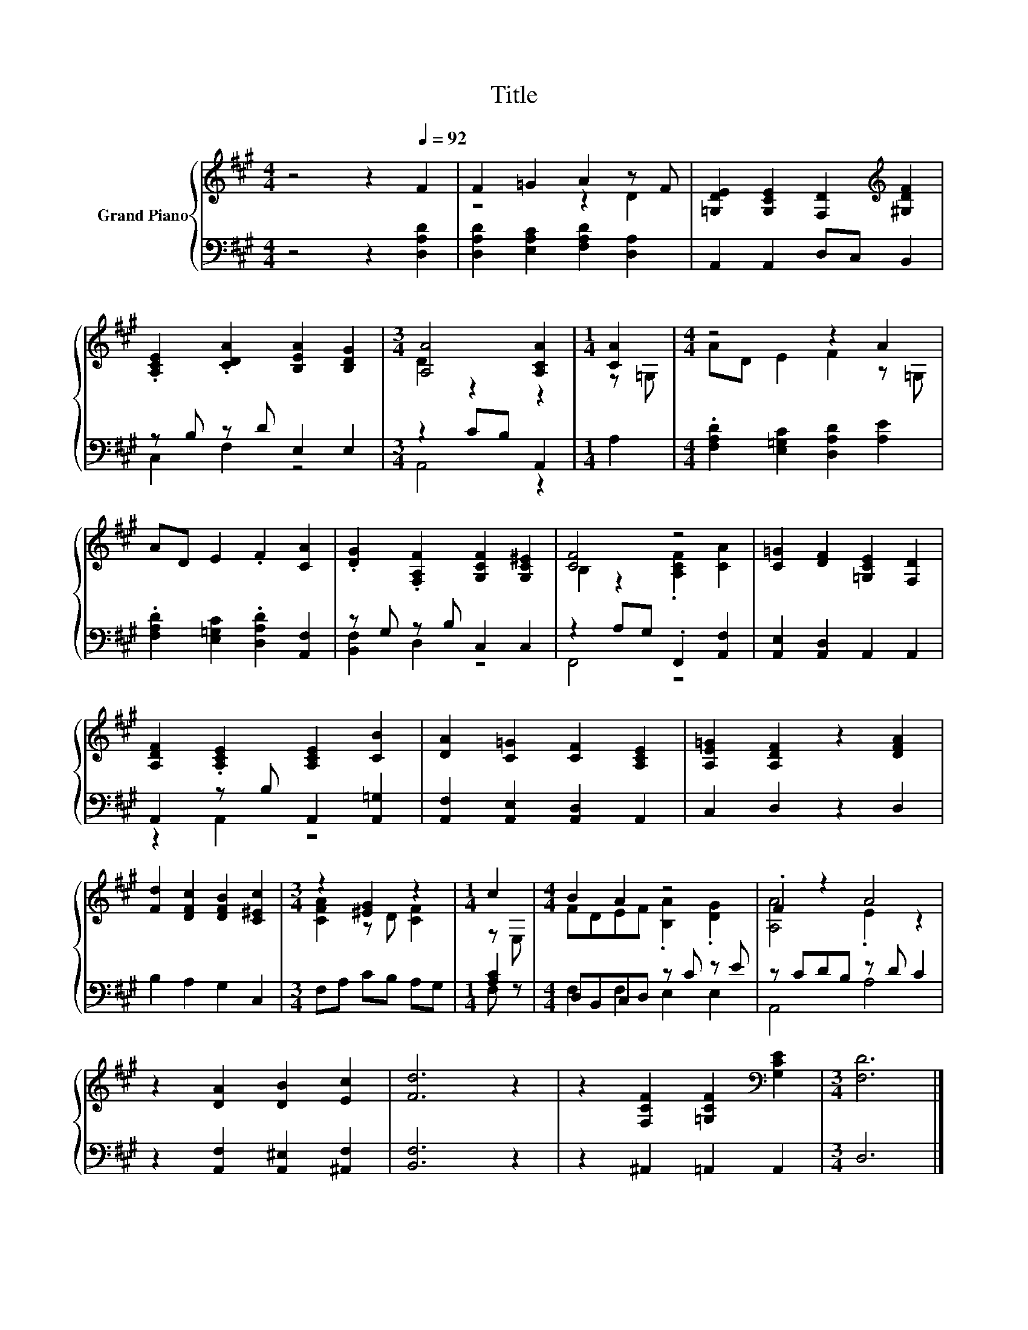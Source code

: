 X:1
T:Title
%%score { ( 1 3 ) | ( 2 4 ) }
L:1/8
M:4/4
K:A
V:1 treble nm="Grand Piano"
V:3 treble 
V:2 bass 
V:4 bass 
V:1
 z4 z2[Q:1/4=92] F2 | F2 =G2 A2 z F | [=G,DE]2 [G,CE]2 [F,D]2[K:treble] [^G,DF]2 | %3
 .[A,CE]2 .[CDA]2 [B,EA]2 [B,DG]2 |[M:3/4] [A,A]4 [A,CA]2 |[M:1/4] [CA]2 |[M:4/4] z4 z2 A2 | %7
 AD E2 .F2 [CA]2 | .[DG]2 .[F,A,F]2 [G,CF]2 [G,C^E]2 | [CF]4 z4 | [C=G]2 [DF]2 [=G,CE]2 [F,D]2 | %11
 [A,DF]2 .[A,CE]2 [A,CE]2 [CB]2 | [DA]2 [C=G]2 [CF]2 [A,CE]2 | [A,E=G]2 [A,DF]2 z2 [DFA]2 | %14
 [Fd]2 [DFc]2 [DFB]2 [C^Ec]2 |[M:3/4] z2 [^EG]2 z2 |[M:1/4] c2 |[M:4/4] B2 A2 z4 | .F2 z2 A4 | %19
 z2 [DA]2 [DB]2 [Ec]2 | [Fd]6 z2 | z2 [F,CF]2 [=G,CF]2[K:bass] [G,CE]2 |[M:3/4] [F,D]6 |] %23
V:2
 z4 z2 [D,A,D]2 | [D,A,D]2 [E,A,C]2 [F,A,D]2 [D,A,]2 | A,,2 A,,2 D,C, B,,2 | z B, z D E,2 E,2 | %4
[M:3/4] z2 CB, A,,2 |[M:1/4] A,2 |[M:4/4] .[F,A,D]2 [E,=G,C]2 [D,A,D]2 [A,E]2 | %7
 .[F,A,D]2 [E,=G,C]2 .[D,A,D]2 [A,,F,]2 | z G, z B, C,2 C,2 | z2 A,G, .F,,2 [A,,F,]2 | %10
 [A,,E,]2 [A,,D,]2 A,,2 A,,2 | A,,2 z B, A,,2 [A,,=G,]2 | [A,,F,]2 [A,,E,]2 [A,,D,]2 A,,2 | %13
 C,2 D,2 z2 D,2 | B,2 A,2 G,2 C,2 |[M:3/4] F,A, CB, A,G, |[M:1/4] [A,C]2 | %17
[M:4/4] D,B,,C,D, z C z E | z CDB, z D C2 | z2 [A,,F,]2 [A,,^E,]2 [^A,,F,]2 | [B,,F,]6 z2 | %21
 z2 ^A,,2 =A,,2 A,,2 |[M:3/4] D,6 |] %23
V:3
 x8 | z4 z2 D2 | x6[K:treble] x2 | x8 |[M:3/4] D2 z2 z2 |[M:1/4] z =G, |[M:4/4] AD E2 F2 z =G, | %7
 x8 | x8 | B,2 z2 .[A,CF]2 [CA]2 | x8 | x8 | x8 | x8 | x8 |[M:3/4] [CFA]2 z D [CF]2 |[M:1/4] z E, | %17
[M:4/4] FDEF .[B,A]2 .[DG]2 | [A,A]4 .E2 z2 | x8 | x8 | x6[K:bass] x2 |[M:3/4] x6 |] %23
V:4
 x8 | x8 | x8 | C,2 F,2 z4 |[M:3/4] A,,4 z2 |[M:1/4] x2 |[M:4/4] x8 | x8 | [B,,F,]2 D,2 z4 | %9
 F,,4 z4 | x8 | z2 A,,2 z4 | x8 | x8 | x8 |[M:3/4] x6 |[M:1/4] F, z |[M:4/4] F,2 F,2 E,2 E,2 | %18
 A,,4 A,4 | x8 | x8 | x8 |[M:3/4] x6 |] %23

